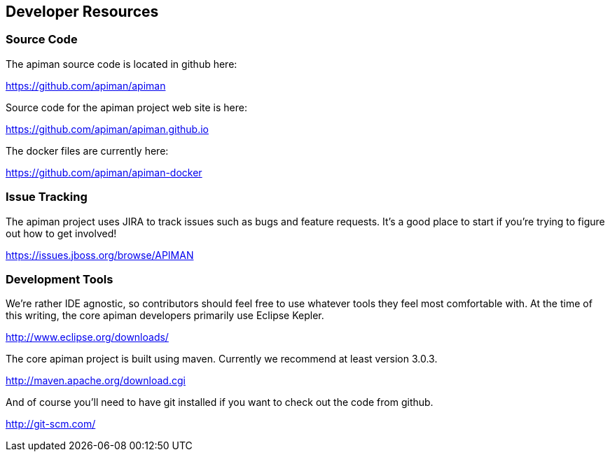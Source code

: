 == Developer Resources

=== Source Code
The apiman source code is located in github here:

https://github.com/apiman/apiman

Source code for the apiman project web site is here:

https://github.com/apiman/apiman.github.io

The docker files are currently here:

https://github.com/apiman/apiman-docker


=== Issue Tracking
The apiman project uses JIRA to track issues such as bugs and feature requests.  It's a good place to start
if you're trying to figure out how to get involved!

https://issues.jboss.org/browse/APIMAN


=== Development Tools
We're rather IDE agnostic, so contributors should feel free to use whatever tools they feel most 
comfortable with.  At the time of this writing, the core apiman developers primarily use Eclipse
Kepler.

http://www.eclipse.org/downloads/

The core apiman project is built using maven.  Currently we recommend at least version 3.0.3.

http://maven.apache.org/download.cgi

And of course you'll need to have git installed if you want to check out the code from github.

http://git-scm.com/

